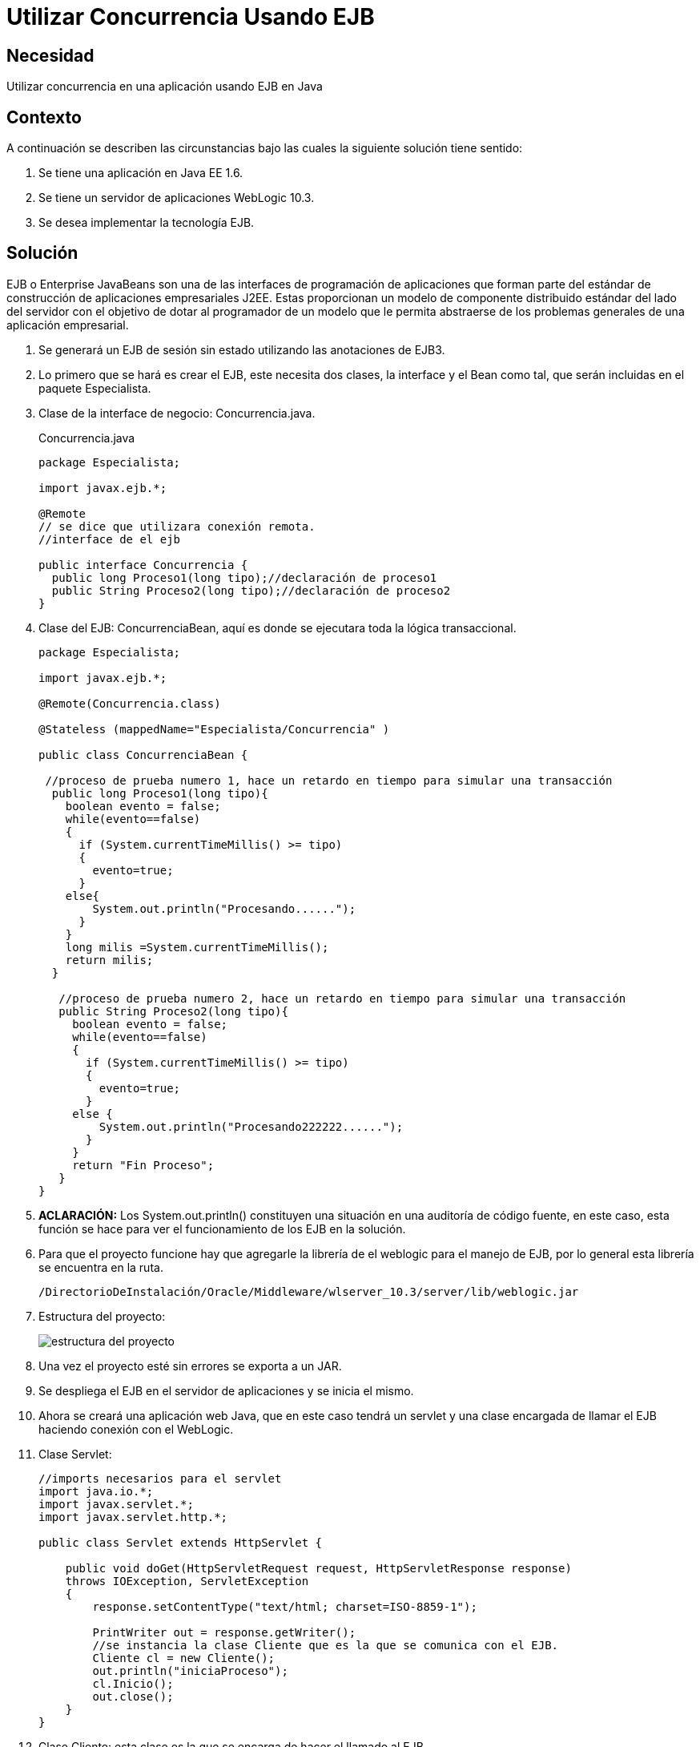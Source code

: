 :slug: defends/java/utilizar-concurrencia-ejb/
:category: java
:description: Nuestros ethical hackers explican cómo evitar vulnerabilidades de seguridad mediante la programación segura en Java al utilizar concurrencia utilizando Enterprise JavaBeans. EJB le proporciona al programador un modelo en donde se detalla cómo los servidores de aplicaciones web proveen objetos.
:keywords: Java, Seguridad, EJB, Weblogic, JavaBeans, Concurrencia.
:defends: yes

= Utilizar Concurrencia Usando EJB

== Necesidad

Utilizar concurrencia en una aplicación usando +EJB+ en +Java+

== Contexto

A continuación se describen las circunstancias
bajo las cuales la siguiente solución tiene sentido:

. Se tiene una aplicación en +Java EE 1.6+.
. Se tiene un servidor de aplicaciones +WebLogic 10.3+.
. Se desea implementar la tecnología +EJB+.

== Solución

+EJB+ o +Enterprise JavaBeans+
son una de las interfaces de programación de aplicaciones
que forman parte del estándar
de construcción de aplicaciones empresariales +J2EE+.
Estas proporcionan un modelo de componente distribuido estándar
del lado del servidor con el objetivo de dotar al programador
de un modelo que le permita abstraerse
de los problemas generales de una aplicación empresarial.

. Se generará un +EJB+ de sesión sin estado
utilizando las anotaciones de +EJB3+.

. Lo primero que se hará es crear el +EJB+, este necesita dos clases,
la +interface+ y el +Bean+ como tal,
que serán incluidas en el paquete +Especialista+.

. Clase de la interface de negocio: +Concurrencia.java+.
+
.Concurrencia.java
[source, java,linenums]
----
package Especialista;

import javax.ejb.*;

@Remote
// se dice que utilizara conexión remota.
//interface de el ejb

public interface Concurrencia {
  public long Proceso1(long tipo);//declaración de proceso1
  public String Proceso2(long tipo);//declaración de proceso2
}
----

. Clase del +EJB+: +ConcurrenciaBean+,
aquí es donde se ejecutara toda la lógica transaccional.
+
[source, java,linenums]
----
package Especialista;

import javax.ejb.*;

@Remote(Concurrencia.class)

@Stateless (mappedName="Especialista/Concurrencia" )

public class ConcurrenciaBean {

 //proceso de prueba numero 1, hace un retardo en tiempo para simular una transacción
  public long Proceso1(long tipo){
    boolean evento = false;
    while(evento==false)
    {
      if (System.currentTimeMillis() >= tipo)
      {
        evento=true;
      }
    else{
        System.out.println("Procesando......");
      }
    }
    long milis =System.currentTimeMillis();
    return milis;
  }

   //proceso de prueba numero 2, hace un retardo en tiempo para simular una transacción
   public String Proceso2(long tipo){
     boolean evento = false;
     while(evento==false)
     {
       if (System.currentTimeMillis() >= tipo)
       {
         evento=true;
       }
     else {
         System.out.println("Procesando222222......");
       }
     }
     return "Fin Proceso";
   }
}
----

. *ACLARACIÓN:* Los +System.out.println()+ constituyen una situación
en una auditoría de código fuente, en este caso,
esta función se hace para ver el funcionamiento de los +EJB+ en la solución.

. Para que el proyecto funcione
hay que agregarle la librería de el +weblogic+ para el manejo de +EJB+,
por lo general esta librería se encuentra en la ruta.
+
[source, shell,linenums]
----
/DirectorioDeInstalación/Oracle/Middleware/wlserver_10.3/server/lib/weblogic.jar
----

. Estructura del proyecto:
+
image::ejb.png[estructura del proyecto]

. Una vez el proyecto esté sin errores se exporta a un +JAR+.

. Se despliega el +EJB+ en el servidor de aplicaciones y se inicia el mismo.

. Ahora se creará una aplicación web +Java+,
que en este caso tendrá un +servlet+
y una clase encargada de llamar el +EJB+
haciendo conexión con el +WebLogic+.

. Clase Servlet:
+
[source, java,linenums]
----
//imports necesarios para el servlet
import java.io.*;
import javax.servlet.*;
import javax.servlet.http.*;

public class Servlet extends HttpServlet {

    public void doGet(HttpServletRequest request, HttpServletResponse response)
    throws IOException, ServletException
    {
        response.setContentType("text/html; charset=ISO-8859-1");

        PrintWriter out = response.getWriter();
        //se instancia la clase Cliente que es la que se comunica con el EJB.
        Cliente cl = new Cliente();
        out.println("iniciaProceso");
        cl.Inicio();
        out.close();
    }
}
----

. Clase +Cliente+: esta clase es la que se encarga
de hacer el llamado al +EJB+.
+
[source, java,linenums]
----
//imports necesarios
import java.util.Properties;
import javax.naming.Context;
import javax.naming.InitialContext;
import javax.naming.NamingException;
import javax.rmi.PortableRemoteObject;
import Especialista.Concurrencia;

public class Cliente {
  //Se hace el llamado al metodo Carga que es el que inicia el ejb.
  public void Inicio() {
    long milis=System.currentTimeMillis()+10000;
    System.out.println("inicia Proceso solucion 1");
    carga(milis);
  }

  public static void carga(long i){
     //se hace la conexión al weblogic donde se encuentra el ejb
     Properties prop = new Properties();
     prop.put(Context.INITIAL_CONTEXT_FACTORY,"weblogic.jndi.WLInitialContextFactory");
     //cambiar por la configuracion del servidor de aplicaciones
     prop.put(Context.PROVIDER_URL, "t3://localhost:7001/");
     try {
       //objeto con la información de conexión
       InitialContext contexto = new InitialContext(prop);
       // se le especifica el EJB a ejecutar
       Object obj =
       contexto.lookup("Especialista.Concurrencia#Especialista.Concurrencia");
       Concurrencia Conc = (Concurrencia) PortableRemoteObject.narrow(obj, Concurrencia.class);
       //se utilizan 2 procesos de el ejb como prueba
       long tipo =i;
       long res =Conc.Proceso1(tipo);
       System.out.println("Pasa a proceso 2");
       String res2 =Conc.Proceso2(res+10000);
       System.out.println(res2);
     }
   catch (NamingException e) {
       // evento excepcional a tratar cuando entre a producción.
     }
   }
}
----

. Hay que recordar que se debe montar
el paquete +Especialista+ en este proyecto
para que el +ID+ no arroje ningún tipo de error.

. En el archivo +web.xml+ se le agregan los descriptores del +Servlet+.
+
[source, xml,linenums]
----
<?xml version="1.0" encoding="UTF-8"?>
  <web-app id="WebApp_ID" version="2.4"
    xmlns="http://java.sun.com/xml/ns/j2ee"
    xmlns:xsi="http://www.w3.org/2001/XMLSchema-instance"
    xsi:schemaLocation="http://java.sun.com/xml/ns/j2ee
    http://java.sun.com/xml/ns/j2ee/web-app_2_4.xsd">
    <display-name>Solucion2</display-name>
    <welcome-file-list>
      <welcome-file>index.html</welcome-file>
      <welcome-file>index.htm</welcome-file>
      <welcome-file>index.jsp</welcome-file>
      <welcome-file>default.html</welcome-file>
      <welcome-file>default.htm</welcome-file>
      <welcome-file>default.jsp</welcome-file>
    </welcome-file-list>
    <servlet>
      <servlet-name>Servlet</servlet-name>
      <servlet-class>Servlet</servlet-class>
    </servlet>
    <servlet-mapping>
      <servlet-name>Servlet</servlet-name>
      <url-pattern>/UrlServlet</url-pattern>
    </servlet-mapping>
  </web-app>
----

. La estructura del proyecto es:
+
image::estructura.png[estructura del proyecto]

. Una vez el proyecto esté sin errores se exporta a un +WAR+.

. Se despliega la aplicación en el servidor +Weblogic+.

. Por último se corre el servlet para que haga el llamado al EJB.

== Descargas

Puedes descargar el código fuente
pulsando en los siguientes enlaces:

[button]#link:src/concurrencia.java[Concurrencia.java]#
Interfaz Concurrencia.

[button]#link:src/concurrenciabean.java[ConcurrenciaBean.java]#
Clase Concurrencia.

[button]#link:src/servlet.java[Servlet.java]#
Clase Servlet.

[button]#link:src/cliente.java[Cliente.java]#
Clase Cliente.

== Referencias

. [[r1]] link:https://docs.oracle.com/cd/E11035_01/wls100/ejb30/index.html[Programming WebLogic Enterprise JavaBeans, Version 3.0]
. [[r2]] link:http://wiki.eclipse.org/EclipseLink/Examples/JPA/WebLogic_Web_Tutorial[WebLogic Web Tutorial]
. [[r3]] REQ.0159: El código debe utilizar contenedores
o estructuras de datos optimizadas.
